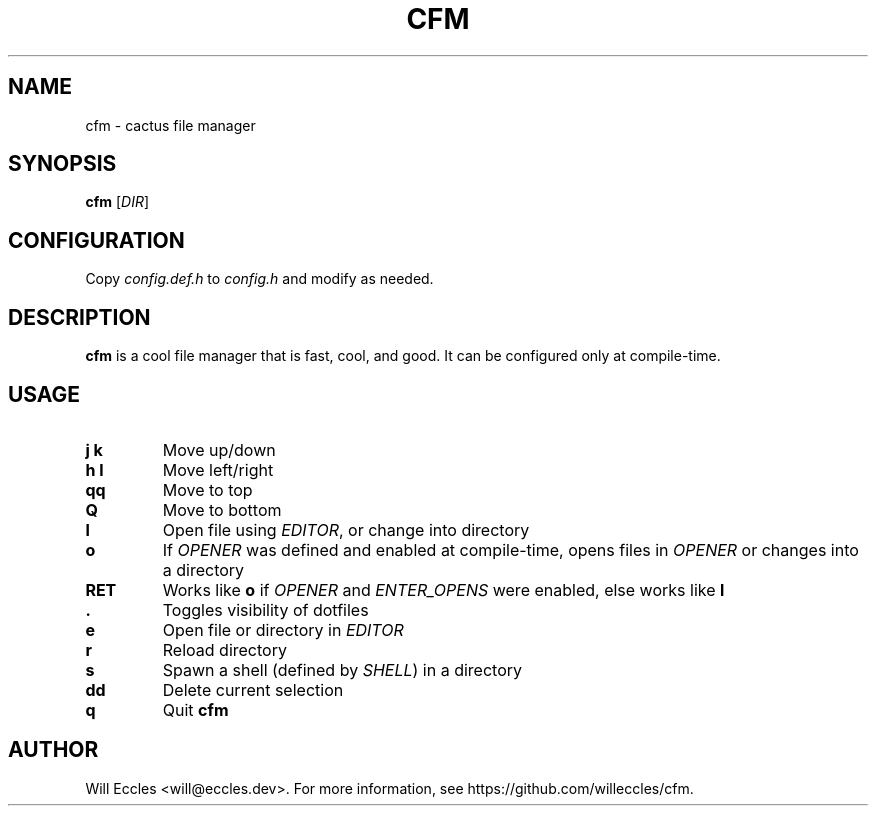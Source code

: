 .TH CFM 1 "2020 January 22" "" ""

.SH NAME
cfm \- cactus file manager

.SH SYNOPSIS
.B cfm
.RI [ DIR ]

.SH CONFIGURATION
Copy \fIconfig.def.h\fR to \fIconfig.h\fR and modify as needed.

.SH DESCRIPTION
.B cfm
is a cool file manager that is fast, cool, and good. It can be configured
only at compile\-time.

.SH USAGE
.TP
.BI "j k"
Move up/down

.TP
.BI "h l"
Move left/right

.TP
.BI qq
Move to top

.TP
.BI Q
Move to bottom

.TP
.BI l
Open file using \fIEDITOR\fR, or change into directory

.TP
.BI o
If \fIOPENER\fR was defined and enabled at compile\-time, opens files in
\fIOPENER\fR or changes into a directory

.TP
.BI RET
Works like
.BI o
if \fIOPENER\fR and \fIENTER_OPENS\fR were enabled, else works like
.BI l

.TP
.BI \&.
Toggles visibility of dotfiles

.TP
.BI e
Open file or directory in \fIEDITOR\fR

.TP
.BI r
Reload directory

.TP
.BI s
Spawn a shell (defined by \fISHELL\fR) in a directory

.TP
.BI dd
Delete current selection

.TP
.BI q
Quit
.B cfm

.SH AUTHOR
Will Eccles <will@eccles.dev>.
For more information, see https://github.com/willeccles/cfm.
